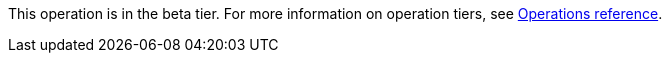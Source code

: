 [.beta-symbol]
[.tier-note]
This operation is in the beta tier.
For more information on operation tiers, see xref::operations-reference/appendix-a.adoc[Operations reference].
